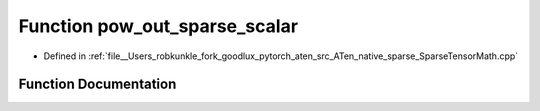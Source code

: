 .. _function_at__native__pow_out_sparse_scalar:

Function pow_out_sparse_scalar
==============================

- Defined in :ref:`file__Users_robkunkle_fork_goodlux_pytorch_aten_src_ATen_native_sparse_SparseTensorMath.cpp`


Function Documentation
----------------------


.. doxygenfunction:: at::native::pow_out_sparse_scalar
